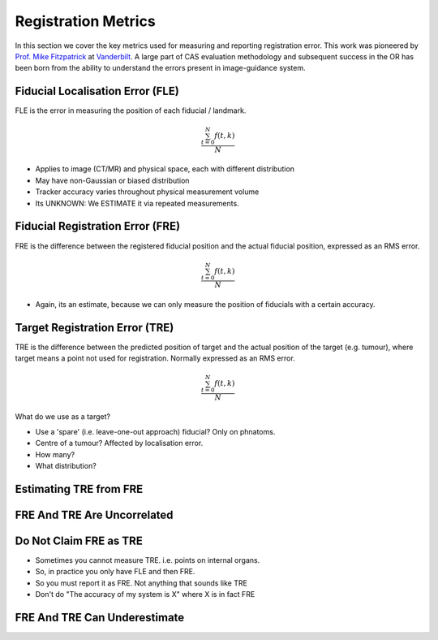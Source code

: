 .. _RegistrationMetrics:

Registration Metrics
====================

In this section we cover the key metrics used for measuring and reporting
registration error. This work was pioneered by
`Prof. Mike Fitzpatrick <https://engineering.vanderbilt.edu/bio/michael-fitzpatrick>`_
at `Vanderbilt <https://www.vanderbilt.edu/vise/visepeople/michael-fitzpatrick/>`_.
A large part of CAS evaluation methodology and subsequent success in the OR has
been born from the ability to understand the errors present in image-guidance system.


Fiducial Localisation Error (FLE)
^^^^^^^^^^^^^^^^^^^^^^^^^^^^^^^^^

FLE is the error in measuring the position of each fiducial / landmark.

.. math::

   \frac{ \sum_{t=0}^{N}f(t,k) }{N}

* Applies to image (CT/MR) and physical space, each with different distribution
* May have non-Gaussian or biased distribution
* Tracker accuracy varies throughout physical measurement volume
* Its UNKNOWN: We ESTIMATE it via repeated measurements.


Fiducial Registration Error (FRE)
^^^^^^^^^^^^^^^^^^^^^^^^^^^^^^^^^

FRE is the difference between the registered fiducial position and the
actual fiducial position, expressed as an RMS error.

.. math::

   \frac{ \sum_{t=0}^{N}f(t,k) }{N}

* Again, its an estimate, because we can only measure the position of fiducials with a certain accuracy.


Target Registration Error (TRE)
^^^^^^^^^^^^^^^^^^^^^^^^^^^^^^^

TRE is the difference between the predicted position of target and the actual
position of the target (e.g. tumour), where target means a point not used
for registration. Normally expressed as an RMS error.

.. math::

   \frac{ \sum_{t=0}^{N}f(t,k) }{N}

What do we use as a target?

* Use a 'spare' (i.e. leave-one-out approach) fiducial? Only on phnatoms.
* Centre of a tumour? Affected by localisation error.
* How many?
* What distribution?

Estimating TRE from FRE
^^^^^^^^^^^^^^^^^^^^^^^


FRE And TRE Are Uncorrelated
^^^^^^^^^^^^^^^^^^^^^^^^^^^^

Do Not Claim FRE as TRE
^^^^^^^^^^^^^^^^^^^^^^^

* Sometimes you cannot measure TRE. i.e. points on internal organs.
* So, in practice you only have FLE and then FRE.
* So you must report it as FRE. Not anything that sounds like TRE
* Don't do "The accuracy of my system is X" where X is in fact FRE


FRE And TRE Can Underestimate
^^^^^^^^^^^^^^^^^^^^^^^^^^^^^




